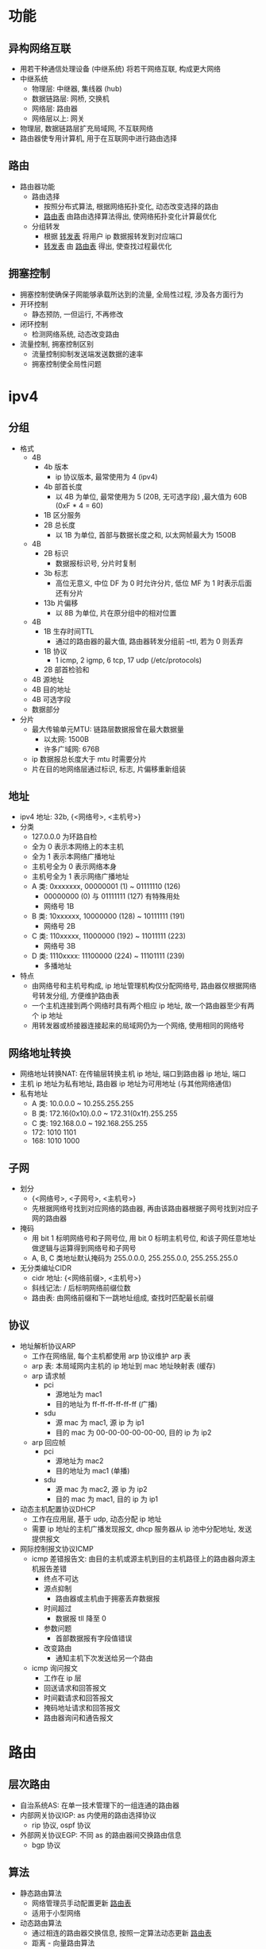 * 功能
** 异构网络互联
   - 用若干种通信处理设备 (中继系统) 将若干网络互联, 构成更大网络
   - 中继系统
     - 物理层: 中继器, 集线器 (hub)
     - 数据链路层: 网桥, 交换机
     - 网络层: 路由器
     - 网络层以上: 网关
   - 物理层, 数据链路层扩充局域网, 不互联网络
   - 路由器使专用计算机, 用于在互联网中进行路由选择
** 路由
   - 路由器功能
     - 路由选择
       - 按照分布式算法, 根据网络拓扑变化, 动态改变选择的路由
       - _路由表_ 由路由选择算法得出, 使网络拓扑变化计算最优化
     - 分组转发
       - 根据 _转发表_ 将用户 ip 数据报转发到对应端口
       - _转发表_ 由 _路由表_ 得出, 使查找过程最优化
** 拥塞控制
   - 拥塞控制使确保子网能够承载所达到的流量, 全局性过程, 涉及各方面行为
   - 开环控制
     - 静态预防, 一但运行, 不再修改
   - 闭环控制
     - 检测网络系统, 动态改变路由
   - 流量控制, 拥塞控制区别
     - 流量控制抑制发送端发送数据的速率
     - 拥塞控制使全局性问题
* ipv4
** 分组
   - 格式
     - 4B
       - 4b 版本
         - ip 协议版本, 最常使用为 4 (ipv4)
       - 4b 部首长度
         - 以 4B 为单位, 最常使用为 5 (20B, 无可选字段) ,最大值为 60B (0xF * 4 = 60)
       - 1B 区分服务
       - 2B 总长度
         - 以 1B 为单位, 首部与数据长度之和, 以太网帧最大为 1500B
     - 4B
       - 2B 标识
         - 数据报标识号, 分片时复制
       - 3b 标志
         - 高位无意义, 中位 DF 为 0 时允许分片, 低位 MF 为 1 时表示后面还有分片
       - 13b 片偏移
         - 以 8B 为单位, 片在原分组中的相对位置
     - 4B
       - 1B 生存时间TTL
         - 通过的路由器的最大值, 路由器转发分组前 --ttl, 若为 0 则丢弃
       - 1B 协议
         - 1 icmp, 2 igmp, 6 tcp, 17 udp (/etc/protocols)
       - 2B 部首检验和
     - 4B 源地址
     - 4B 目的地址
     - 4B 可选字段
     - 数据部分
   - 分片
     - 最大传输单元MTU: 链路层数据报曾在最大数据量
       - 以太网: 1500B
       - 许多广域网: 676B
     - ip 数据报总长度大于 mtu 时需要分片
     - 片在目的地网络层通过标识, 标志, 片偏移重新组装
** 地址
   - ipv4 地址: 32b, {<网络号>, <主机号>}
   - 分类
     - 127.0.0.0 为环路自检
     - 全为 0 表示本网络上的本主机
     - 全为 1 表示本网络广播地址
     - 主机号全为 0 表示网络本身
     - 主机号全为 1 表示网络广播地址
     - A 类: 0xxxxxxx, 00000001 (1) ~ 01111110 (126)
       - 00000000 (0) 与 01111111 (127) 有特殊用处
       - 网络号 1B
     - B 类: 10xxxxxx, 10000000 (128) ~ 10111111 (191)
       - 网络号 2B
     - C 类: 110xxxxx, 11000000 (192) ~ 11011111 (223)
       - 网络号 3B
     - D 类: 1110xxxx: 11100000 (224) ~ 11101111 (239)
       - 多播地址
   - 特点
     - 由网络号和主机号构成, ip 地址管理机构仅分配网络号, 路由器仅根据网络号转发分组, 方便维护路由表
     - 一个主机连接到两个网络时具有两个相应 ip 地址, 故一个路由器至少有两个 ip 地址
     - 用转发器或桥接器连接起来的局域网仍为一个网络, 使用相同的网络号
** 网络地址转换
   - 网络地址转换NAT: 在传输层转换主机 ip 地址, 端口到路由器 ip 地址, 端口
   - 主机 ip 地址为私有地址, 路由器 ip 地址为可用地址 (与其他网络通信)
   - 私有地址
     - A 类: 10.0.0.0 ~ 10.255.255.255
     - B 类: 172.16(0x10).0.0 ~ 172.31(0x1f).255.255
     - C 类: 192.168.0.0 ~ 192.168.255.255
     - 172: 1010 1101
     - 168: 1010 1000
** 子网
   - 划分
     - {<网络号>, <子网号>, <主机号>}
     - 先根据网络号找到对应网络的路由器, 再由该路由器根据子网号找到对应子网的路由器
   - 掩码
     - 用 bit 1 标明网络号和子网号位, 用 bit 0 标明主机号位, 和该子网任意地址做逻辑与运算得到网络号和子网号
     - A, B, C 类地址默认掩码为 255.0.0.0, 255.255.0.0, 255.255.255.0
   - 无分类编址CIDR
     - cidr 地址: {<网络前缀>, <主机号>}
     - 斜线记法: / 后标明网络前缀位数
     - 路由表: 由网络前缀和下一跳地址组成, 查找时匹配最长前缀
** 协议
   - 地址解析协议ARP
     - 工作在网络层, 每个主机都使用 arp 协议维护 arp 表
     - arp 表: 本局域网内主机的 ip 地址到 mac 地址映射表 (缓存)
     - arp 请求帧
       - pci
         - 源地址为 mac1
         - 目的地址为 ff-ff-ff-ff-ff-ff (广播)
       - sdu
         - 源 mac 为 mac1, 源 ip 为 ip1
         - 目的 mac 为 00-00-00-00-00-00, 目的 ip 为 ip2
     - arp 回应帧
       - pci
         - 源地址为 mac2
         - 目的地址为 mac1 (单播)
       - sdu
         - 源 mac 为 mac2, 源 ip 为 ip2
         - 目的 mac 为 mac1, 目的 ip 为 ip1
   - 动态主机配置协议DHCP
     - 工作在应用层, 基于 udp, 动态分配 ip 地址
     - 需要 ip 地址的主机广播发现报文, dhcp 服务器从 ip 池中分配地址, 发送提供报文
   - 网际控制报文协议ICMP
     - icmp 差错报告文: 由目的主机或源主机到目的主机路径上的路由器向源主机报告差错
       - 终点不可达
       - 源点抑制
         - 路由器或主机由于拥塞丢弃数据报
       - 时间超过
         - 数据报 tll 降至 0
       - 参数问题
         - 首部数据报有字段值错误
       - 改变路由
         - 通知主机下次发送给另一个路由
     - icmp 询问报文
       - 工作在 ip 层
       - 回送请求和回答报文
       - 时间戳请求和回答报文
       - 掩码地址请求和回答报文
       - 路由器询问和通告报文
* 路由
** 层次路由
   - 自治系统AS: 在单一技术管理下的一组连通的路由器
   - 内部网关协议IGP: as 内使用的路由选择协议
     - rip 协议, ospf 协议
   - 外部网关协议EGP: 不同 as 的路由器间交换路由信息
     - bgp 协议
** 算法
   - 静态路由算法
     - 网络管理员手动配置更新 _路由表_
     - 适用于小型网络
   - 动态路由算法
     - 通过相连的路由器交换信息, 按照一定算法动态更新 _路由表_
     - 距离 - 向量路由算法
     - 链路状态路由算法
   - 距离 - 向量路由算法
     - _路由选择表_: 目的地址, 距离
     - 所有结点定期将 _路由选择表_ 传送相邻结点, 每个结点根据相邻结点 _路由选择表_ 更新 _路由选择表_
     - rip 协议
   - 链路状态算法
     - 任务
       - 主动测试相邻结点状态 (链路状态)
       - 定期将链路状态传送给所有其他结点 (若链路发生变化)
     - 每个结点都有完整网络拓扑信息, 链路状态报文到达时更新网络拓扑信息, 用 dijsktra 算法计算最短路径
     - ospf 协议
** 协议
   - rip 协议
     - 工作在应用层, 基于 udp
     - 距离 - 向量路由算法, 距离为跳数, 最多 15 跳, 之后视为不可达
     - 限制网络规模, 网络故障时会出现收敛现象 (需要很长时间才能将故障信息传递到所有路由器)
   - ospf 协议
     - 工作在 ip 层
     - 链路状态算法
   - bgp 协议
     - 工作在应用层, 基于 tcp
     - 每个 as 选择至少一个路由器作为该 as bgp 发言人
     - 不同 as 的发言人通过 tcp 交换路由信息
* 组播
  - 因特网组管理协议IGMP: 通过扩展路由器路由选择和转发功能, 在支持硬件组播的网络上实现组播
  - 不提供可靠交付
  - 组播地址只能用于目的地址, 不能用于源地址
  - 组播数据报不产生 icmp 差错报文
  - 组播地址
    - ip 数据报协议为 2 igmp
    - mac 组播地址 01-00-5e-00-00-00 ~ 01-00-5e-7f (01111111)-ff-ff, 前 25b 固定, 后 7b 任意
    - D 类地址 1110xxxx, 224.0.0.0 ~ 239.255.255.255
    - 32b ip 地址
      - 4b 1110
      - 5b 不使用
      - 23b mac 组播地址后 23b
* 广域网
  - 广域网协议在网络层
  - 结点交换机: 在单个网络中转发分组
  - 广域网由结点交换机和连接他们的链路组成, 结点交换机完成分组转发功能
  - ppp 协议
    - 串行线路通信, _面向字节_, 应用在直接连接两个结点的链路上
    - 通过拨号, 专线方式建立点对点连接发送数据
    - 组成部分
      - 链路控制协议LCP
        - 扩展的链路控制协议, 建立, 配置, 测试和管理数据链路
      - 网络控制协议NCP
        - ppp 允许多种网络协议, 不同的网络协议用响应 ncp 配置, 为网络层协议建立和配置逻辑连接
      - 将 ip 数据报封装到串行链路的方法
        - ip 数据报为 ppp 帧 sdu, 受最大传输单元MTU 限制
        - ppp 帧
          - 1B 标志字段F, 7e (0111 1110), 首尾各 1, 帧内需转译为 7d (0111 1101)
          - 1B 地址字段A, ff
          - 1B 控制字段C, 03
          - 2B 协议, 以 0 开始为 ip (0021), ipx, appletalk 等网络协议, 以 1 开始为其他协商协议
          - sdu: ip 数据报, 不超过 1500B
          - 2B crc 校验码FCS
            - 只靠硬件验证, 不提供纠错功能
          - 1B 标志字段F
  - hdlc 协议
    - _面向 bit_ 的数据链路层协议
    - 站
      - 主站
        - 控制链路操作, 发出的帧为命令帧
      - 从站
        - 受控于主站, 发出的帧为响应帧
      - 复合站
        - 主站, 从站复合
    - 数据操作方式
      - 正常响应方式
      - 异步平衡方式
      - 异步响应方式
